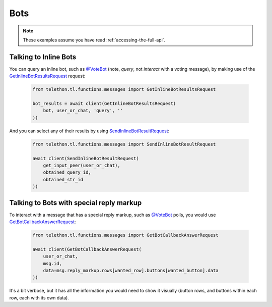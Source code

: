 ====
Bots
====


.. note::

    These examples assume you have read :ref:`accessing-the-full-api`.


Talking to Inline Bots
**********************

You can query an inline bot, such as `@VoteBot`__ (note, *query*,
not *interact* with a voting message), by making use of the
`GetInlineBotResultsRequest`__ request:

    .. code-block:: python

        from telethon.tl.functions.messages import GetInlineBotResultsRequest

        bot_results = await client(GetInlineBotResultsRequest(
            bot, user_or_chat, 'query', ''
        ))

And you can select any of their results by using
`SendInlineBotResultRequest`__:

    .. code-block:: python

        from telethon.tl.functions.messages import SendInlineBotResultRequest

        await client(SendInlineBotResultRequest(
            get_input_peer(user_or_chat),
            obtained_query_id,
            obtained_str_id
        ))


Talking to Bots with special reply markup
*****************************************

To interact with a message that has a special reply markup, such as
`@VoteBot`__ polls, you would use `GetBotCallbackAnswerRequest`__:

    .. code-block:: python

        from telethon.tl.functions.messages import GetBotCallbackAnswerRequest

        await client(GetBotCallbackAnswerRequest(
            user_or_chat,
            msg.id,
            data=msg.reply_markup.rows[wanted_row].buttons[wanted_button].data
        ))

It's a bit verbose, but it has all the information you would need to
show it visually (button rows, and buttons within each row, each with
its own data).

__ https://t.me/vote
__ https://lonamiwebs.github.io/Telethon/methods/messages/get_inline_bot_results.html
__ https://lonamiwebs.github.io/Telethon/methods/messages/send_inline_bot_result.html
__ https://lonamiwebs.github.io/Telethon/methods/messages/get_bot_callback_answer.html
__ https://t.me/vote
